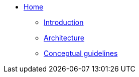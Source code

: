 * xref:index.adoc[Home]
** xref:introduction.adoc[Introduction]
** xref:architecture.adoc[Architecture]
** xref:guidelines-conceptual-uml.adoc[Conceptual guidelines]

